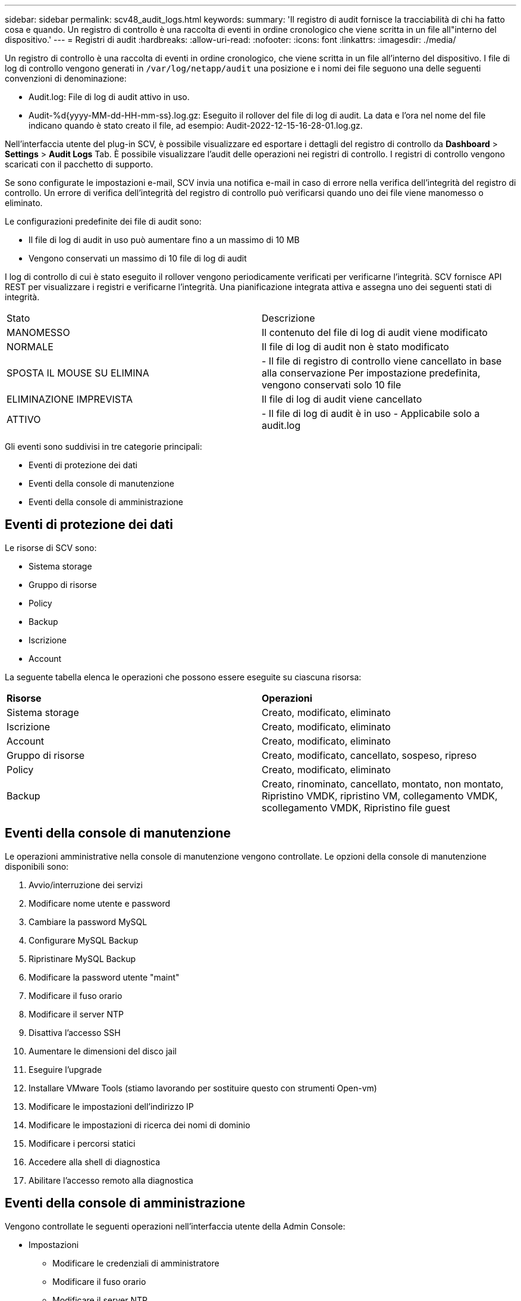 ---
sidebar: sidebar 
permalink: scv48_audit_logs.html 
keywords:  
summary: 'Il registro di audit fornisce la tracciabilità di chi ha fatto cosa e quando. Un registro di controllo è una raccolta di eventi in ordine cronologico che viene scritta in un file all"interno del dispositivo.' 
---
= Registri di audit
:hardbreaks:
:allow-uri-read: 
:nofooter: 
:icons: font
:linkattrs: 
:imagesdir: ./media/


[role="lead"]
Un registro di controllo è una raccolta di eventi in ordine cronologico, che viene scritta in un file all'interno del dispositivo. I file di log di controllo vengono generati in `/var/log/netapp/audit` una posizione e i nomi dei file seguono una delle seguenti convenzioni di denominazione:

* Audit.log: File di log di audit attivo in uso.
* Audit-%d{yyyy-MM-dd-HH-mm-ss}.log.gz: Eseguito il rollover del file di log di audit. La data e l'ora nel nome del file indicano quando è stato creato il file, ad esempio: Audit-2022-12-15-16-28-01.log.gz.


Nell'interfaccia utente del plug-in SCV, è possibile visualizzare ed esportare i dettagli del registro di controllo da *Dashboard* > *Settings* > *Audit Logs* Tab. È possibile visualizzare l'audit delle operazioni nei registri di controllo. I registri di controllo vengono scaricati con il pacchetto di supporto.

Se sono configurate le impostazioni e-mail, SCV invia una notifica e-mail in caso di errore nella verifica dell'integrità del registro di controllo. Un errore di verifica dell'integrità del registro di controllo può verificarsi quando uno dei file viene manomesso o eliminato.

Le configurazioni predefinite dei file di audit sono:

* Il file di log di audit in uso può aumentare fino a un massimo di 10 MB
* Vengono conservati un massimo di 10 file di log di audit


I log di controllo di cui è stato eseguito il rollover vengono periodicamente verificati per verificarne l'integrità. SCV fornisce API REST per visualizzare i registri e verificarne l'integrità. Una pianificazione integrata attiva e assegna uno dei seguenti stati di integrità.

|===


| Stato | Descrizione 


| MANOMESSO | Il contenuto del file di log di audit viene modificato 


| NORMALE | Il file di log di audit non è stato modificato 


| SPOSTA IL MOUSE SU ELIMINA | - Il file di registro di controllo viene cancellato in base alla conservazione
Per impostazione predefinita, vengono conservati solo 10 file 


| ELIMINAZIONE IMPREVISTA | Il file di log di audit viene cancellato 


| ATTIVO | - Il file di log di audit è in uso
- Applicabile solo a audit.log 
|===
Gli eventi sono suddivisi in tre categorie principali:

* Eventi di protezione dei dati
* Eventi della console di manutenzione
* Eventi della console di amministrazione




== Eventi di protezione dei dati

Le risorse di SCV sono:

* Sistema storage
* Gruppo di risorse
* Policy
* Backup
* Iscrizione
* Account


La seguente tabella elenca le operazioni che possono essere eseguite su ciascuna risorsa:

|===


| *Risorse* | *Operazioni* 


| Sistema storage | Creato, modificato, eliminato 


| Iscrizione | Creato, modificato, eliminato 


| Account | Creato, modificato, eliminato 


| Gruppo di risorse | Creato, modificato, cancellato, sospeso, ripreso 


| Policy | Creato, modificato, eliminato 


| Backup | Creato, rinominato, cancellato, montato, non montato, Ripristino VMDK, ripristino VM, collegamento VMDK, scollegamento VMDK, Ripristino file guest 
|===


== Eventi della console di manutenzione

Le operazioni amministrative nella console di manutenzione vengono controllate. Le opzioni della console di manutenzione disponibili sono:

. Avvio/interruzione dei servizi
. Modificare nome utente e password
. Cambiare la password MySQL
. Configurare MySQL Backup
. Ripristinare MySQL Backup
. Modificare la password utente "maint"
. Modificare il fuso orario
. Modificare il server NTP
. Disattiva l'accesso SSH
. Aumentare le dimensioni del disco jail
. Eseguire l'upgrade
. Installare VMware Tools (stiamo lavorando per sostituire questo con strumenti Open-vm)
. Modificare le impostazioni dell'indirizzo IP
. Modificare le impostazioni di ricerca dei nomi di dominio
. Modificare i percorsi statici
. Accedere alla shell di diagnostica
. Abilitare l'accesso remoto alla diagnostica




== Eventi della console di amministrazione

Vengono controllate le seguenti operazioni nell'interfaccia utente della Admin Console:

* Impostazioni
+
** Modificare le credenziali di amministratore
** Modificare il fuso orario
** Modificare il server NTP
** Modificare le impostazioni IPv4 / IPv6


* Configurazione
+
** Modificare le credenziali vCenter
** Plug-in Enable/Disable (attiva/Disattiva plug-in






== Configurare i server syslog

I registri di audit vengono memorizzati all'interno dell'appliance e verificati periodicamente per verificarne l'integrità. L'inoltro degli eventi consente di ottenere eventi dal computer di origine o di inoltro e di memorizzarli in un computer centralizzato, ovvero Syslog Server. I dati vengono crittografati durante il trasferimento tra l'origine e la destinazione.

.Prima di iniziare
È necessario disporre dei privilegi di amministratore.

.A proposito di questa attività
Questa attività consente di configurare il server syslog.

.Fasi
. Accedere al plug-in SnapCenter per VMware vSphere.
. Nel riquadro di navigazione a sinistra, selezionare *Impostazioni* > *registri di controllo* > *Impostazioni*.
. Nel riquadro *Audit Log Settings*, selezionare *Send audit logs to Syslog server* (Invia log di controllo al server Syslog)
. Inserire i seguenti dati:
+
** IP server syslog
** Porta server syslog
** Formato RFC
** Certificato server syslog


. Fare clic su *SAVE* (SALVA) per salvare le impostazioni del server Syslog.




== Modificare le impostazioni del registro di controllo

È possibile modificare le configurazioni predefinite delle impostazioni del registro.

.Prima di iniziare
È necessario disporre dei privilegi di amministratore.

.A proposito di questa attività
Questa attività consente di modificare le impostazioni predefinite del registro di controllo.

.Fasi
. Accedere al plug-in SnapCenter per VMware vSphere.
. Nel riquadro di navigazione a sinistra, selezionare *Impostazioni* > *registri di controllo* > *Impostazioni*.
. Nel riquadro *Impostazioni registro di controllo*, immettere il numero massimo di file di registro di controllo e il limite di dimensioni del file di registro di controllo.
. Selezionare l'opzione *Invia registri di controllo al server Syslog* se si sceglie di inviare i registri al server syslog. Immettere i dettagli del server.
. Salvare le impostazioni.

